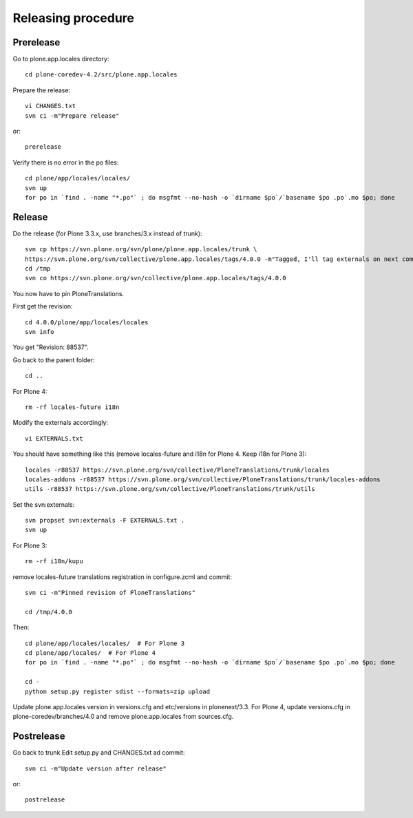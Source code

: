 Releasing procedure
===================

Prerelease
----------
Go to plone.app.locales directory::

    cd plone-coredev-4.2/src/plone.app.locales

Prepare the release::

    vi CHANGES.txt
    svn ci -m"Prepare release"

or::

    prerelease

Verify there is no error in the po files::

    cd plone/app/locales/locales/
    svn up
    for po in `find . -name "*.po"` ; do msgfmt --no-hash -o `dirname $po`/`basename $po .po`.mo $po; done


Release
-------
Do the release (for Plone 3.3.x, use branches/3.x instead of trunk)::

    svn cp https://svn.plone.org/svn/plone/plone.app.locales/trunk \
    https://svn.plone.org/svn/collective/plone.app.locales/tags/4.0.0 -m"Tagged, I'll tag externals on next commit"
    cd /tmp
    svn co https://svn.plone.org/svn/collective/plone.app.locales/tags/4.0.0

You now have to pin PloneTranslations.

First get the revision::

    cd 4.0.0/plone/app/locales/locales
    svn info

You get "Revision: 88537".

Go back to the parent folder::

    cd ..

For Plone 4::

    rm -rf locales-future i18n

Modify the externals accordingly::

    vi EXTERNALS.txt

You should have something like this (remove locales-future and i18n for
Plone 4. Keep i18n for Plone 3)::
    
    locales -r88537 https://svn.plone.org/svn/collective/PloneTranslations/trunk/locales
    locales-addons -r88537 https://svn.plone.org/svn/collective/PloneTranslations/trunk/locales-addons
    utils -r88537 https://svn.plone.org/svn/collective/PloneTranslations/trunk/utils

Set the svn:externals::

    svn propset svn:externals -F EXTERNALS.txt .
    svn up

For Plone 3::

    rm -rf i18n/kupu

remove locales-future translations registration in configure.zcml and commit::

    svn ci -m"Pinned revision of PloneTranslations"

    cd /tmp/4.0.0

Then::

    cd plone/app/locales/locales/  # For Plone 3
    cd plone/app/locales/  # For Plone 4
    for po in `find . -name "*.po"` ; do msgfmt --no-hash -o `dirname $po`/`basename $po .po`.mo $po; done

    cd -
    python setup.py register sdist --formats=zip upload

Update plone.app.locales version in versions.cfg and etc/versions in
plonenext/3.3.
For Plone 4, update versions.cfg in plone-coredev/branches/4.0 and remove
plone.app.locales from sources.cfg.

Postrelease
-----------

Go back to trunk
Edit setup.py and CHANGES.txt ad commit::

    svn ci -m"Update version after release"

or::

    postrelease
